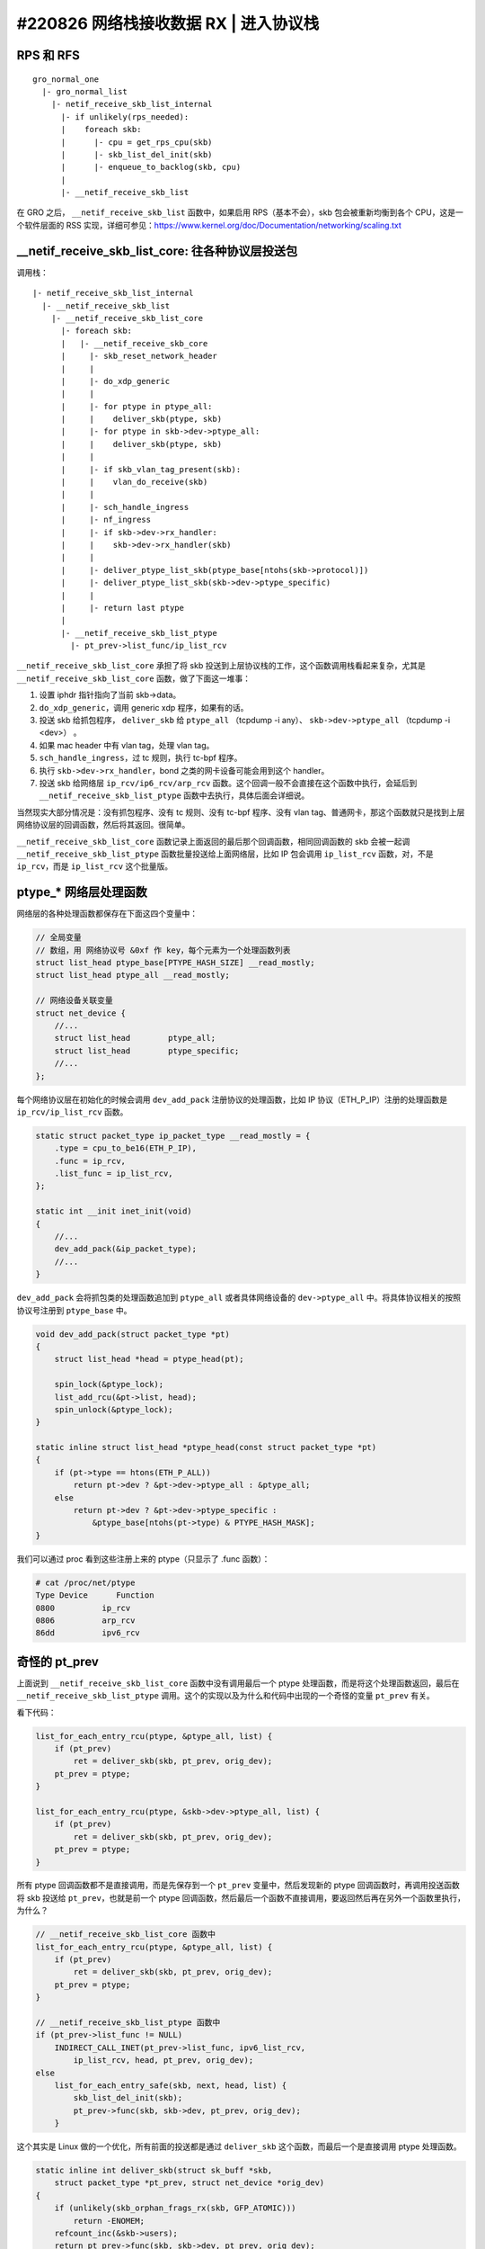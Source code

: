 #220826 网络栈接收数据 RX | 进入协议栈
===============================================

RPS 和 RFS
-----------------

::

    gro_normal_one
      |- gro_normal_list
        |- netif_receive_skb_list_internal
          |- if unlikely(rps_needed):
          |    foreach skb:
          |      |- cpu = get_rps_cpu(skb)
          |      |- skb_list_del_init(skb)
          |      |- enqueue_to_backlog(skb, cpu)
          |
          |- __netif_receive_skb_list

在 GRO 之后， ``__netif_receive_skb_list`` 函数中，如果启用 RPS（基本不会），skb 包会被重新均衡到各个 CPU，这是一个软件层面的 RSS 实现，详细可参见：https://www.kernel.org/doc/Documentation/networking/scaling.txt

__netif_receive_skb_list_core: 往各种协议层投送包
------------------------------------------------------

调用栈： ::

    |- netif_receive_skb_list_internal
      |- __netif_receive_skb_list
        |- __netif_receive_skb_list_core
          |- foreach skb:
          |   |- __netif_receive_skb_core
          |     |- skb_reset_network_header
          |     |
          |     |- do_xdp_generic
          |     |
          |     |- for ptype in ptype_all:
          |     |    deliver_skb(ptype, skb)
          |     |- for ptype in skb->dev->ptype_all:
          |     |    deliver_skb(ptype, skb)
          |     |
          |     |- if skb_vlan_tag_present(skb):
          |     |    vlan_do_receive(skb)
          |     |
          |     |- sch_handle_ingress
          |     |- nf_ingress
          |     |- if skb->dev->rx_handler:
          |     |    skb->dev->rx_handler(skb)
          |     |
          |     |- deliver_ptype_list_skb(ptype_base[ntohs(skb->protocol)])
          |     |- deliver_ptype_list_skb(skb->dev->ptype_specific)
          |     |
          |     |- return last ptype
          |
          |- __netif_receive_skb_list_ptype
            |- pt_prev->list_func/ip_list_rcv

``__netif_receive_skb_list_core`` 承担了将 skb 投送到上层协议栈的工作，这个函数调用栈看起来复杂，尤其是 ``__netif_receive_skb_list_core`` 函数，做了下面这一堆事：

1. 设置 iphdr 指针指向了当前 skb->data。
2. ``do_xdp_generic``，调用 generic xdp 程序，如果有的话。
3. 投送 skb 给抓包程序， ``deliver_skb`` 给 ``ptype_all`` （tcpdump -i any）、 ``skb->dev->ptype_all`` （tcpdump -i <dev>） 。
4. 如果 mac header 中有 vlan tag，处理 vlan tag。
5. ``sch_handle_ingress``，过 tc 规则，执行 tc-bpf 程序。
6. 执行 ``skb->dev->rx_handler``，bond 之类的网卡设备可能会用到这个 handler。
7. 投送 skb 给网络层 ``ip_rcv/ip6_rcv/arp_rcv`` 函数。这个回调一般不会直接在这个函数中执行，会延后到 ``__netif_receive_skb_list_ptype`` 函数中去执行，具体后面会详细说。

当然现实大部分情况是：没有抓包程序、没有 tc 规则、没有 tc-bpf 程序、没有 vlan tag、普通网卡，那这个函数就只是找到上层网络协议层的回调函数，然后将其返回。很简单。

``__netif_receive_skb_list_core`` 函数记录上面返回的最后那个回调函数，相同回调函数的 skb 会被一起调 ``__netif_receive_skb_list_ptype`` 函数批量投送给上面网络层，比如 IP 包会调用 ``ip_list_rcv`` 函数，对，不是 ``ip_rcv``，而是 ``ip_list_rcv`` 这个批量版。

ptype_* 网络层处理函数
-------------------------

网络层的各种处理函数都保存在下面这四个变量中：

.. code-block:: c

    // 全局变量
    // 数组，用 网络协议号 &0xf 作 key，每个元素为一个处理函数列表
    struct list_head ptype_base[PTYPE_HASH_SIZE] __read_mostly;
    struct list_head ptype_all __read_mostly;

    // 网络设备关联变量
    struct net_device {
        //...
        struct list_head	ptype_all;
        struct list_head	ptype_specific;
        //...
    };

每个网络协议层在初始化的时候会调用 ``dev_add_pack`` 注册协议的处理函数，比如 IP 协议（ETH_P_IP）注册的处理函数是 ``ip_rcv/ip_list_rcv`` 函数。

.. code-block:: c

    static struct packet_type ip_packet_type __read_mostly = {
        .type = cpu_to_be16(ETH_P_IP),
        .func = ip_rcv,
        .list_func = ip_list_rcv,
    };

    static int __init inet_init(void)
    {
        //...
        dev_add_pack(&ip_packet_type);
        //...
    }

``dev_add_pack`` 会将抓包类的处理函数追加到 ``ptype_all`` 或者具体网络设备的 ``dev->ptype_all`` 中。将具体协议相关的按照协议号注册到 ``ptype_base`` 中。

.. code-block:: c

    void dev_add_pack(struct packet_type *pt)
    {
        struct list_head *head = ptype_head(pt);

        spin_lock(&ptype_lock);
        list_add_rcu(&pt->list, head);
        spin_unlock(&ptype_lock);
    }

    static inline struct list_head *ptype_head(const struct packet_type *pt)
    {
        if (pt->type == htons(ETH_P_ALL))
            return pt->dev ? &pt->dev->ptype_all : &ptype_all;
        else
            return pt->dev ? &pt->dev->ptype_specific :
                &ptype_base[ntohs(pt->type) & PTYPE_HASH_MASK];
    }

我们可以通过 proc 看到这些注册上来的 ptype（只显示了 .func 函数）：

.. code-block:: console

    # cat /proc/net/ptype
    Type Device      Function
    0800          ip_rcv
    0806          arp_rcv
    86dd          ipv6_rcv

奇怪的 pt_prev
-----------------------

上面说到 ``__netif_receive_skb_list_core`` 函数中没有调用最后一个 ptype 处理函数，而是将这个处理函数返回，最后在 ``__netif_receive_skb_list_ptype`` 调用。这个的实现以及为什么和代码中出现的一个奇怪的变量 ``pt_prev`` 有关。

看下代码：

.. code-block:: c

    list_for_each_entry_rcu(ptype, &ptype_all, list) {
        if (pt_prev)
            ret = deliver_skb(skb, pt_prev, orig_dev);
        pt_prev = ptype;
    }

    list_for_each_entry_rcu(ptype, &skb->dev->ptype_all, list) {
        if (pt_prev)
            ret = deliver_skb(skb, pt_prev, orig_dev);
        pt_prev = ptype;
    }

所有 ptype 回调函数都不是直接调用，而是先保存到一个 ``pt_prev`` 变量中，然后发现新的 ptype 回调函数时，再调用投送函数将 skb 投送给 ``pt_prev``，也就是前一个 ptype 回调函数，然后最后一个函数不直接调用，要返回然后再在另外一个函数里执行，为什么？

.. code-block:: c

    // __netif_receive_skb_list_core 函数中
    list_for_each_entry_rcu(ptype, &ptype_all, list) {
        if (pt_prev)
            ret = deliver_skb(skb, pt_prev, orig_dev);
        pt_prev = ptype;
    }

    // __netif_receive_skb_list_ptype 函数中
    if (pt_prev->list_func != NULL)
        INDIRECT_CALL_INET(pt_prev->list_func, ipv6_list_rcv,
            ip_list_rcv, head, pt_prev, orig_dev);
    else
        list_for_each_entry_safe(skb, next, head, list) {
            skb_list_del_init(skb);
            pt_prev->func(skb, skb->dev, pt_prev, orig_dev);
        }

这个其实是 Linux 做的一个优化，所有前面的投送都是通过 ``deliver_skb`` 这个函数，而最后一个是直接调用 ptype 处理函数。

.. code-block:: c

    static inline int deliver_skb(struct sk_buff *skb,
        struct packet_type *pt_prev, struct net_device *orig_dev)
    {
        if (unlikely(skb_orphan_frags_rx(skb, GFP_ATOMIC)))
            return -ENOMEM;
        refcount_inc(&skb->users);
        return pt_prev->func(skb, skb->dev, pt_prev, orig_dev);
    }

这两个的差别在于 ``deliver_skb`` 在调用 ptype 处理函数之前会先增加 skb 的引用计数，而所有的 ptype 处理函数在一开始都会调用 `skb_share_check <https://www.kernel.org/doc/htmldocs/networking/API-skb-share-check.html>`_ 函数，这个函数的功能就是检查 skb 是不是共享的，共不共享就是通过 skb 的引用计数判断的，如果是共享的， 会先 ``skb_clone(skb)`` ，后续所有操作都基于 clone 出来的新 skb。

.. code-block:: c

    static inline struct sk_buff *skb_share_check(struct sk_buff *skb, gfp_t pri)
    {
        if (skb_shared(skb)) {
            struct sk_buff *nskb = skb_clone(skb, pri);
            // 这个会 skb_unref(skb) 导致 skb 引用计数减 1
            consume_skb(skb);
            skb = nskb;
        }
        return skb;
    }

也就是说，优化点是：除了最后一个 ptype 处理函数，前面所有的处理函数都因为 skb 引用计数不为 1，得先 clone 一份 skb 再使用，只有最后一个处理函数引用计数为 1 不用 clone。而在只有一个 ptype 处理函数的一般正常情况下，也就不会有任何 clone。

References:

- https://blog.csdn.net/sinat_20184565/article/details/79496663
